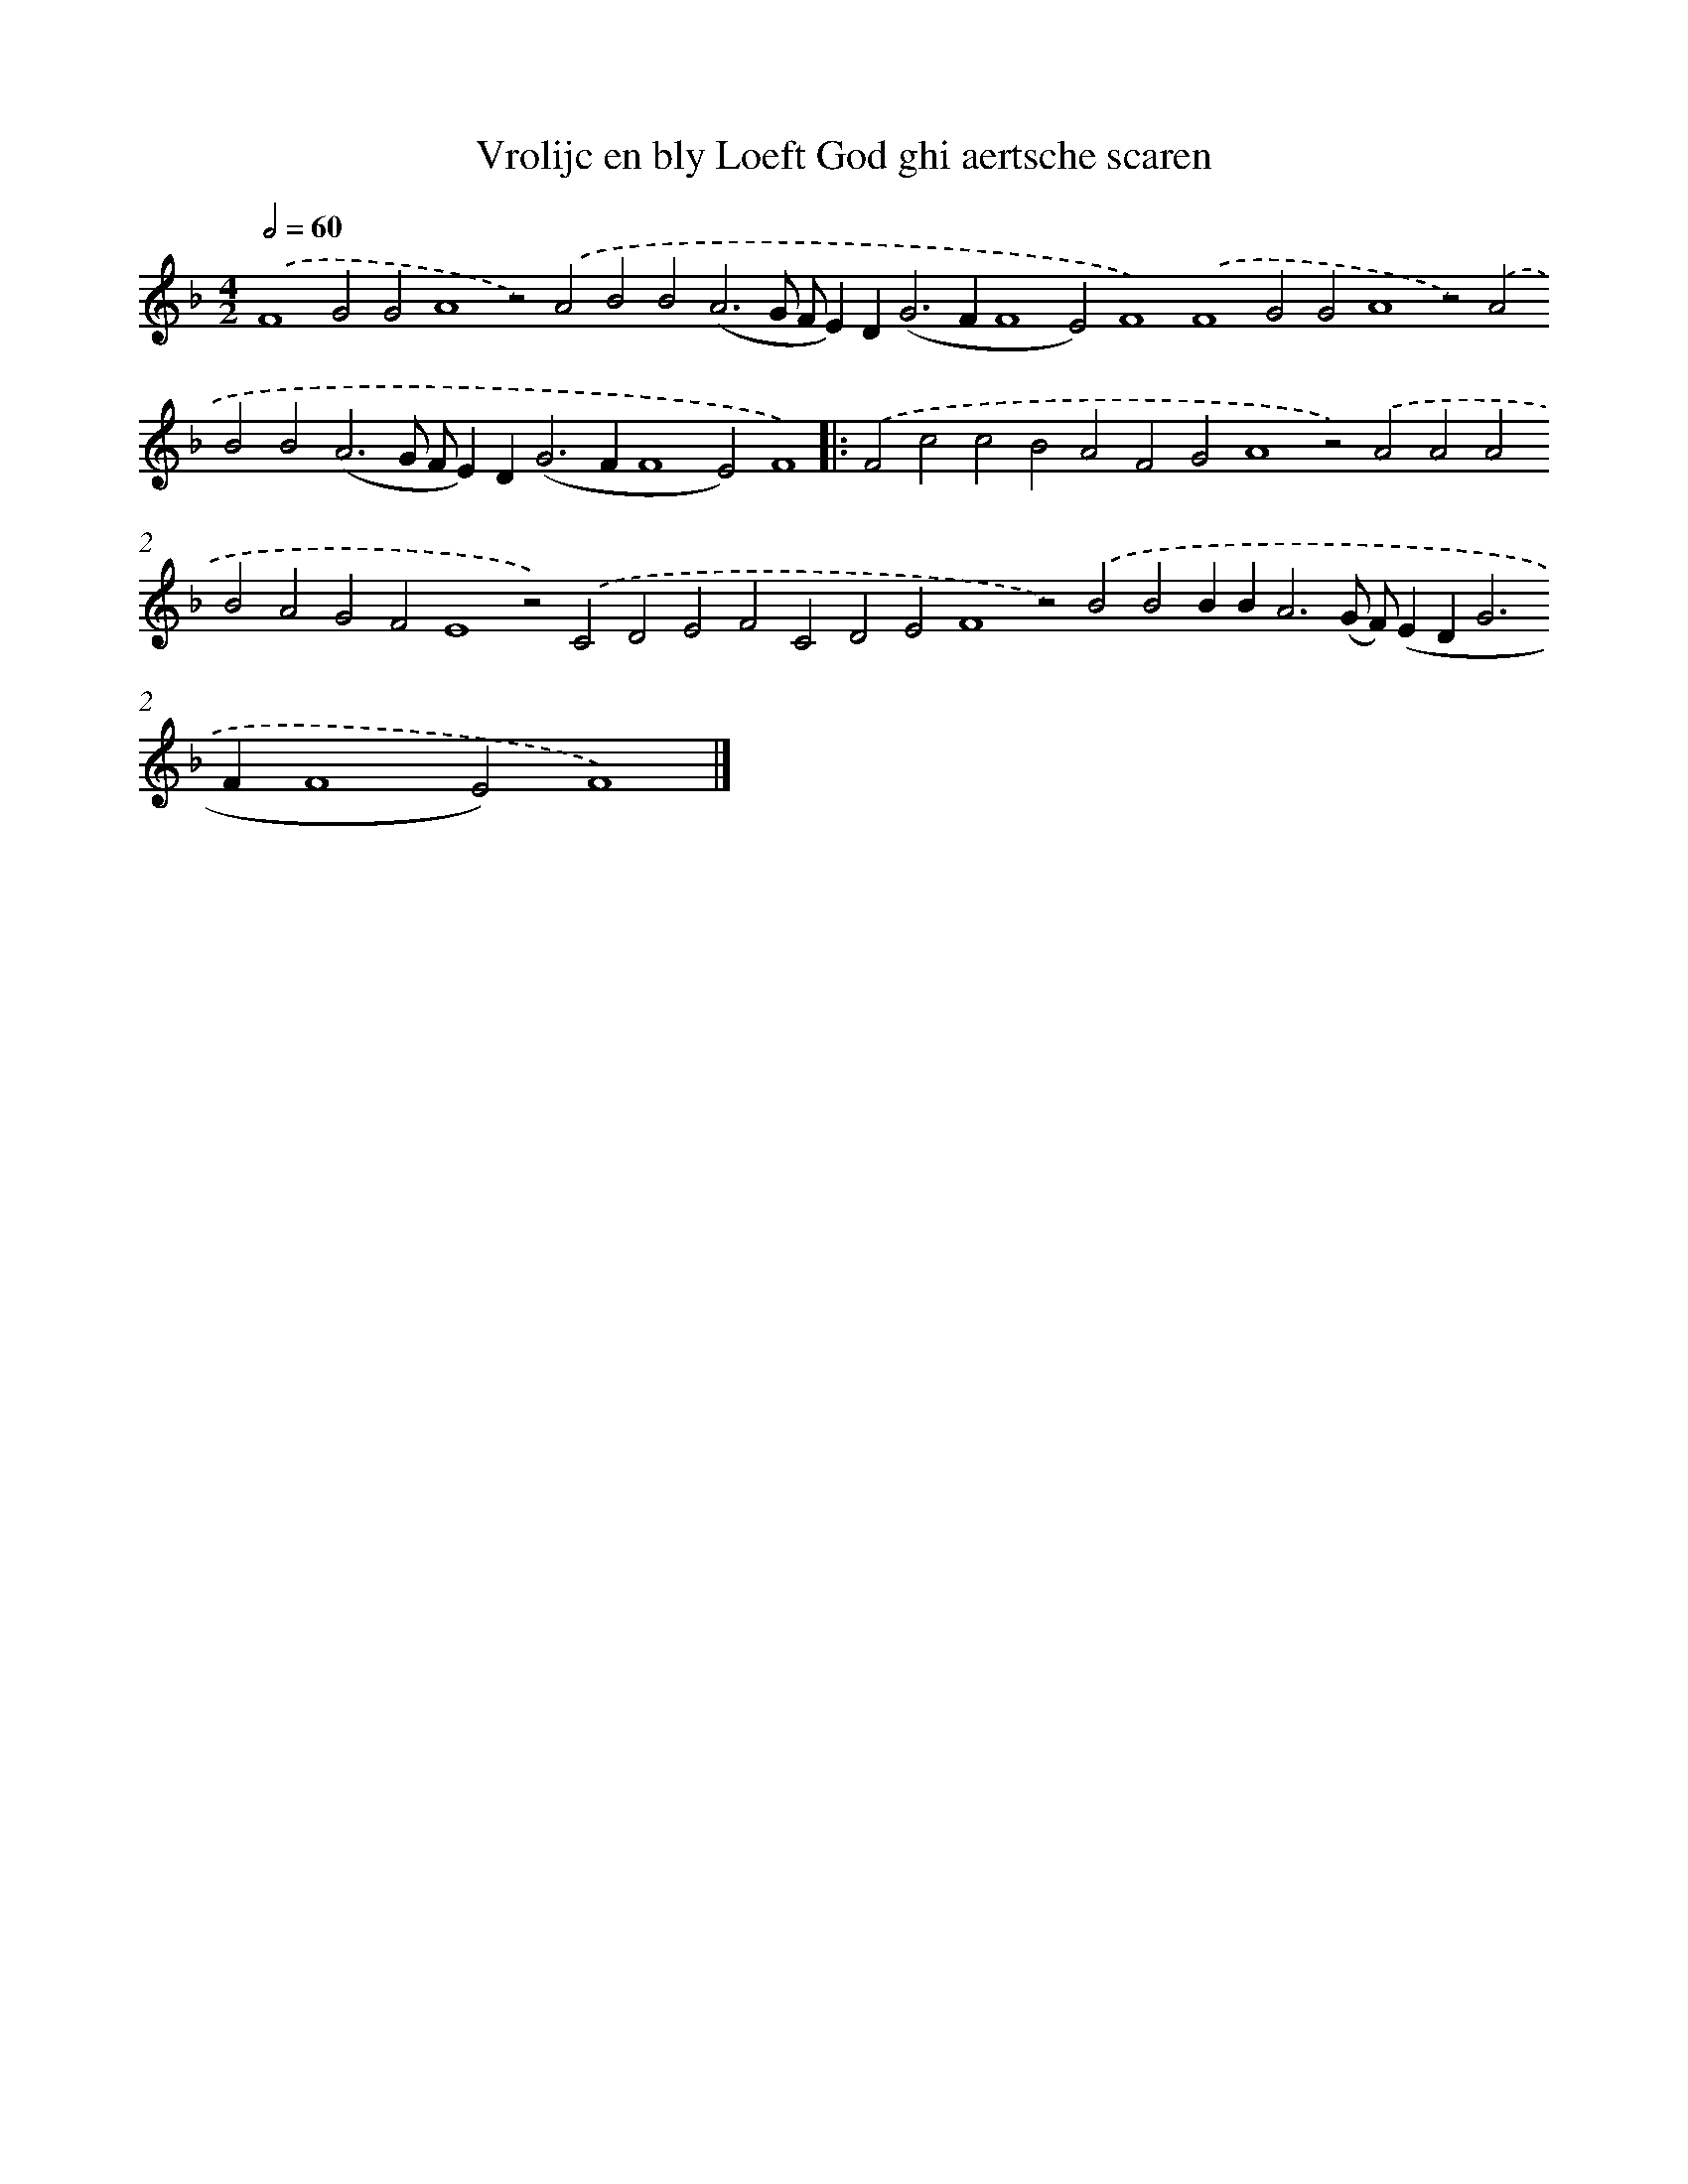 X: 619
T: Vrolijc en bly Loeft God ghi aertsche scaren
%%abc-version 2.0
%%abcx-abcm2ps-target-version 5.9.1 (29 Sep 2008)
%%abc-creator hum2abc beta
%%abcx-conversion-date 2018/11/01 14:35:34
%%humdrum-veritas 3758303792
%%humdrum-veritas-data 747042705
%%continueall 1
%%barnumbers 0
L: 1/4
M: 4/2
Q: 1/2=60
K: F clef=treble
.('F4G2G2A4z2).('A2B2B2(A3G/ F/E)D2<(G2FF4E2)F4).('F4G2G2A4z2).('A2B2B2(A3G/ F/E)D2<(G2FF4E2)F4) ]|:
.('F2c2c2B2A2F2G2A4z2).('A2A2A2B2A2G2F2E4z2).('C2D2E2F2C2D2E2F4z2).('B2B2BB2<A2(G/ F/)(ED2<G2FF4E2)F4) |]
